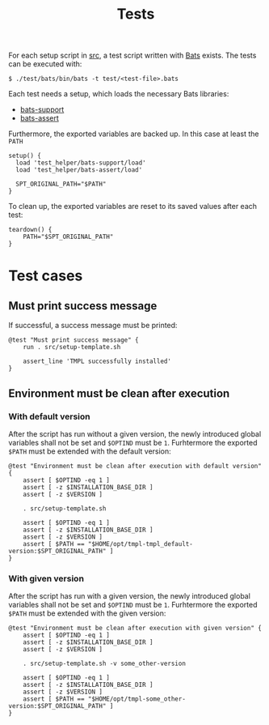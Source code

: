 #+title: Tests
For each setup script in [[file:~/work/src][src]], a test script written with [[https://github.com/bats-core/bats-core][Bats]] exists. The tests can be executed with:
#+begin_example
  $ ./test/bats/bin/bats -t test/<test-file>.bats
#+end_example
#+begin_src bats :tangle test/test-template.bats :mkdirp yes :noweb strip-export :shebang #!/usr/bin/env bats :exports none
  <<setup>>
  <<teardown>>

  <<Must print success message>>
  <<Environment must be clean after execution with default version>>
  <<Environment must be clean after execution with given version>>
#+end_src

Each test needs a setup, which loads the necessary Bats libraries:
- [[https://github.com/bats-core/bats-support][bats-support]]
- [[https://github.com/bats-core/bats-assert][bats-assert]]
Furthermore, the exported variables are backed up. In this case at least the ~PATH~
#+name: setup
#+begin_src bats
  setup() {
    load 'test_helper/bats-support/load'
    load 'test_helper/bats-assert/load'

    SPT_ORIGINAL_PATH="$PATH"
  }
#+end_src

To clean up, the exported variables are reset to its saved values after each test:
#+name: teardown
#+begin_src bats
  teardown() {
      PATH="$SPT_ORIGINAL_PATH"
  }
#+end_src

* Test cases

** Must print success message
If successful, a success message must be printed:
#+name: Must print success message
#+begin_src bats
  @test "Must print success message" {
      run . src/setup-template.sh

      assert_line 'TMPL successfully installed'
  }
#+end_src

** Environment must be clean after execution

*** With default version
After the script has run without a given version, the newly introduced global variables shall not be set and ~$OPTIND~ must be ~1~. Furhtermore the exported ~$PATH~ must be extended with the default version:
#+name: Environment must be clean after execution with default version
#+begin_src bats
  @test "Environment must be clean after execution with default version" {
      assert [ $OPTIND -eq 1 ]
      assert [ -z $INSTALLATION_BASE_DIR ]
      assert [ -z $VERSION ]

      . src/setup-template.sh

      assert [ $OPTIND -eq 1 ]
      assert [ -z $INSTALLATION_BASE_DIR ]
      assert [ -z $VERSION ]
      assert [ $PATH == "$HOME/opt/tmpl-tmpl_default-version:$SPT_ORIGINAL_PATH" ]
  }
#+end_src

*** With given version
After the script has run with a given version, the newly introduced global variables shall not be set and ~$OPTIND~ must be ~1~. Furhtermore the exported ~$PATH~ must be extended with the given version:
#+name: Environment must be clean after execution with given version
#+begin_src bats
  @test "Environment must be clean after execution with given version" {
      assert [ $OPTIND -eq 1 ]
      assert [ -z $INSTALLATION_BASE_DIR ]
      assert [ -z $VERSION ]

      . src/setup-template.sh -v some_other-version

      assert [ $OPTIND -eq 1 ]
      assert [ -z $INSTALLATION_BASE_DIR ]
      assert [ -z $VERSION ]
      assert [ $PATH == "$HOME/opt/tmpl-some_other-version:$SPT_ORIGINAL_PATH" ]
  }
#+end_src
